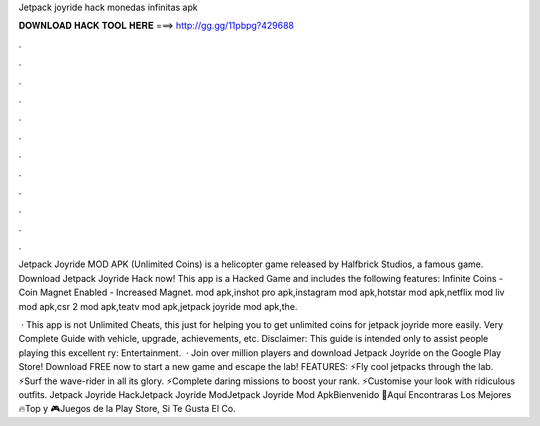 Jetpack joyride hack monedas infinitas apk



𝐃𝐎𝐖𝐍𝐋𝐎𝐀𝐃 𝐇𝐀𝐂𝐊 𝐓𝐎𝐎𝐋 𝐇𝐄𝐑𝐄 ===> http://gg.gg/11pbpg?429688



.



.



.



.



.



.



.



.



.



.



.



.

Jetpack Joyride MOD APK (Unlimited Coins) is a helicopter game released by Halfbrick Studios, a famous game. Download Jetpack Joyride Hack now! This app is a Hacked Game and includes the following features: Infinite Coins - Coin Magnet Enabled - Increased Magnet. mod apk,inshot pro apk,instagram mod apk,hotstar mod apk,netflix mod liv mod apk,csr 2 mod apk,teatv mod apk,jetpack joyride mod apk,the.

 · This app is not Unlimited Cheats, this just for helping you to get unlimited coins for jetpack joyride more easily. Very Complete Guide with vehicle, upgrade, achievements, etc. Disclaimer: This guide is intended only to assist people playing this excellent ry: Entertainment.  · Join over million players and download Jetpack Joyride on the Google Play Store! Download FREE now to start a new game and escape the lab! FEATURES: ⚡Fly cool jetpacks through the lab. ⚡Surf the wave-rider in all its glory. ⚡Complete daring missions to boost your rank. ⚡Customise your look with ridiculous outfits. Jetpack Joyride HackJetpack Joyride ModJetpack Joyride Mod ApkBienvenido 🌟Aquí Encontraras Los Mejores 🔥Top y 🎮Juegos de la Play Store, Si Te Gusta El Co.
